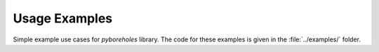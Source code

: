.. examples:

Usage Examples
**************

Simple example use cases for `pyboreholes` library. The code for these examples is given in the :file:`../examples/` folder.
